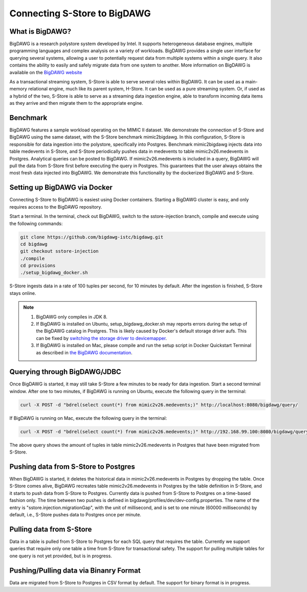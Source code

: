 .. _bigdawg:

*****************************
Connecting S-Store to BigDAWG
*****************************

What is BigDAWG?
----------------

BigDAWG is a research polystore system developed by Intel.  It supports heterogeneous database engines, multiple programming languages and complex analysis on a variety of workloads.  BigDAWG provides a single user interface for querying several systems, allowing a user to potentially request data from multiple systems within a single query.  It also contains the ability to easily and safely migrate data from one system to another.  More information on BigDAWG is available on the `BigDAWG website <http://bigdawg.mit.edu>`_

As a transactional streaming system, S-Store is able to serve several roles within BigDAWG.  It can be used as a main-memory relational engine, much like its parent system, H-Store.  It can be used as a pure streaming system.  Or, if used as a hybrid of the two, S-Store is able to serve as a streaming data ingestion engine, able to transform incoming data items as they arrive and then migrate them to the appropriate engine.

Benchmark
---------

BigDAWG features a sample workload operating on the MIMIC II dataset.  We demonstrate the connection of S-Store and BigDAWG using the same dataset, with the S-Store benchmark mimic2bigdawg. In this configuration, S-Store is responsible for data ingestion into the polystore, specifically into Postgres. Benchmark mimic2bigdawg injects data into table medevents in S-Store, and S-Store periodically pushes data in medevents to table mimic2v26.medevents in Postgres. Analytical queries can be posted to BigDAWG. If mimic2v26.medevents is included in a query, BigDAWG will pull the data from S-Store first before executing the query in Postgres. This guarantees that the user always obtains the most fresh data injected into BigDAWG. We demonstrate this functionality by the dockerized BigDAWG and S-Store.

Setting up BigDAWG via Docker
-----------------------------

Connecting S-Store to BigDAWG is easiest using Docker containers.  Starting a BigDAWG cluster is easy, and only requires access to the BigDAWG repository.  

Start a terminal. In the terminal, check out BigDAWG, switch to the sstore-injection branch, compile and execute using the following commands:

.. code-block:: bash

    git clone https://github.com/bigdawg-istc/bigdawg.git
    cd bigdawg
    git checkout sstore-injection
    ./compile
    cd provisions
    ./setup_bigdawg_docker.sh

S-Store ingests data in a rate of 100 tuples per second, for 10 minutes by default. After the ingestion is finished, S-Store stays online.

.. Note:: 
    1. BigDAWG only compiles in JDK 8.
    2. If BigDAWG is installed on Ubuntu, setup_bigdawg_docker.sh may reports errors during the setup of the BigDAWG catalog in Postgres. This is likely caused by Docker's default storage driver aufs. This can be fixed by `switching the storage driver to devicemapper <https://muehe.org/posts/switching-docker-from-aufs-to-devicemapper/>`_.
    3. If BigDAWG is installed on Mac, please compile and run the setup script in Docker Quickstart Terminal as described in `the BigDAWG documentation <http://bigdawg-documentation.readthedocs.io/en/latest/getting-started.html#bigdawg-cluster-setup-steps>`_.

Querying through BigDAWG/JDBC
-----------------------------

Once BigDAWG is started, it may still take S-Store a few minutes to be ready for data ingestion. Start a second terminal window. After one to two minutes, if BigDAWG is running on Ubuntu, execute the following query in the terminal:

.. code-block:: bash

    curl -X POST -d "bdrel(select count(*) from mimic2v26.medevents;)" http://localhost:8080/bigdawg/query/

If BigDAWG is running on Mac, execute the following query in the terminal:

.. code-block:: bash

    curl -X POST -d "bdrel(select count(*) from mimic2v26.medevents;)" http://192.168.99.100:8080/bigdawg/query/

The above query shows the amount of tuples in table mimic2v26.medevents in Postgres that have been migrated from S-Store.


Pushing data from S-Store to Postgres
-------------------------------------

When BigDAWG is started, it deletes the historical data in mimic2v26.medevents in Postgres by dropping the table. Once S-Store comes alive, BigDAWG recreates table mimic2v26.medevents in Postgres by the table definition in S-Store, and it starts to push data from S-Store to Postgres. Currently data is pushed from S-Store to Postgres on a time-based fashion only. The time between two pushes is defined in bigdawg/profiles/dev/dev-config.properties. The name of the entry is "sstore.injection.migrationGap", with the unit of millisecond, and is set to one minute (60000 milliseconds) by default, i.e., S-Store pushes data to Postgres once per minute.


Pulling data from S-Store
-------------------------

Data in a table is pulled from S-Store to Postgres for each SQL query that requires the table. Currently we support queries that require only one table a time from S-Store for transactional safety. The support for pulling multiple tables for one query is not yet provided, but is in progress.


Pushing/Pulling data via Binanry Format
---------------------------------------

Data are migrated from S-Store to Postgres in CSV format by default. The support for binary format is in progress.


..
	Quick Start (Dockerized)
	------------------------

	Manual Setup
	------------

	Querying through BigDAWG/JDBC
	-----------------------------

	Migrating data from S-Store to Postgres
	---------------------------------------

	Migrating data to S-Store from Postgres
	---------------------------------------

	Migrating via CSV
	-----------------

